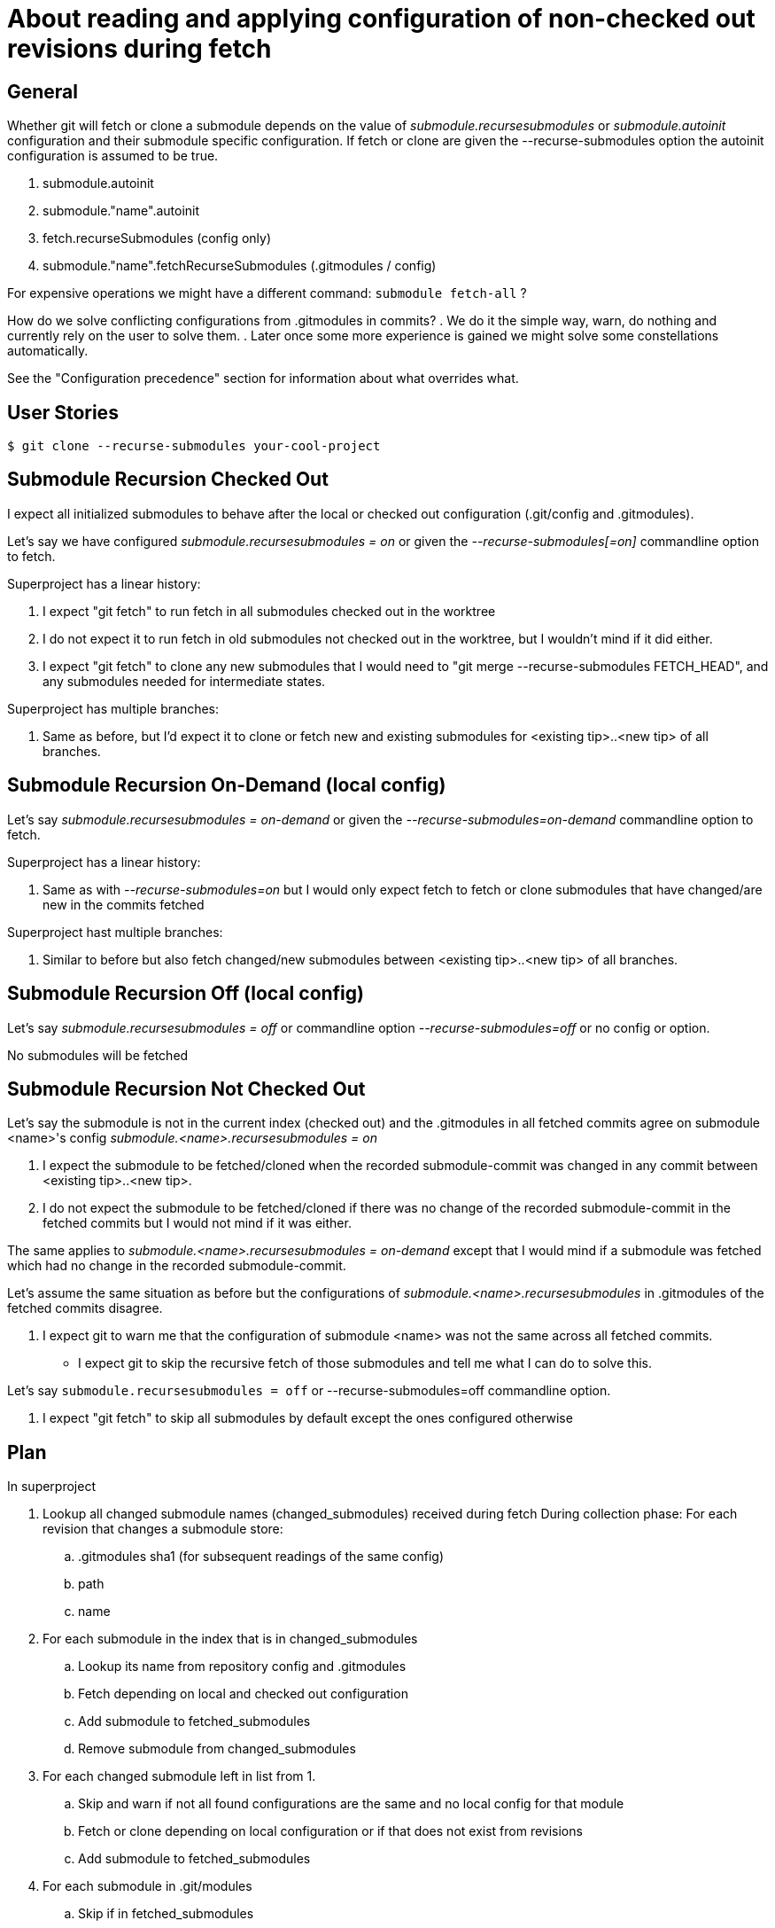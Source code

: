 About reading and applying configuration of non-checked out revisions during fetch
==================================================================================


General
-------

Whether git will fetch or clone a submodule depends on the value of
'submodule.recursesubmodules' or 'submodule.autoinit' configuration
and their submodule specific configuration. If fetch or clone are given
the --recurse-submodules option the autoinit configuration is assumed to
be true.

 . submodule.autoinit
 . submodule."name".autoinit
 . fetch.recurseSubmodules (config only)
 . submodule."name".fetchRecurseSubmodules (.gitmodules / config)

For expensive operations we might have a different command: +submodule fetch-all+ ?

How do we solve conflicting configurations from .gitmodules in commits?
 . We do it the simple way, warn, do nothing and currently rely on the
   user to solve them.
 . Later once some more experience is gained we might solve some
   constellations automatically.

See the "Configuration precedence" section for information about what
overrides what.


User Stories
------------

----
$ git clone --recurse-submodules your-cool-project
----


Submodule Recursion Checked Out
-------------------------------

I expect all initialized submodules to behave after the local or checked
out configuration (.git/config and .gitmodules).

Let's say we have configured 'submodule.recursesubmodules = on' or given
the '--recurse-submodules[=on]' commandline option to fetch.

Superproject has a linear history:

. I expect "git fetch" to run fetch in all submodules checked out
  in the worktree

. I do not expect it to run fetch in old submodules not
  checked out in the worktree, but I wouldn't mind if it did
  either.

. I expect "git fetch" to clone any new submodules that I would
  need to "git merge --recurse-submodules FETCH_HEAD", and any
  submodules needed for intermediate states.

Superproject has multiple branches:

. Same as before, but I'd expect it to clone or fetch new and
  existing submodules for <existing tip>..<new tip> of all branches.


Submodule Recursion On-Demand (local config)
--------------------------------------------
Let's say 'submodule.recursesubmodules = on-demand' or given the
'--recurse-submodules=on-demand' commandline option to fetch.

Superproject has a linear history:

. Same as with '--recurse-submodules=on' but I would only expect fetch
  to fetch or clone submodules that have changed/are new in the commits
  fetched

Superproject hast multiple branches:

. Similar to before but also fetch changed/new submodules between
  <existing tip>..<new tip> of all branches.


Submodule Recursion Off (local config)
--------------------------------------
Let's say 'submodule.recursesubmodules = off' or commandline option
'--recurse-submodules=off' or no config or option.

No submodules will be fetched


Submodule Recursion Not Checked Out
------------------------------------
Let's say the submodule is not in the current index (checked out) and
the .gitmodules in all fetched commits agree on submodule <name>'s config
'submodule.<name>.recursesubmodules = on'

. I expect the submodule to be fetched/cloned when the recorded
  submodule-commit was changed in any commit between <existing
  tip>..<new tip>.

. I do not expect the submodule to be fetched/cloned if there was no
  change of the recorded submodule-commit in the fetched commits but I
  would not mind if it was either.

The same applies to 'submodule.<name>.recursesubmodules = on-demand'
except that I would mind if a submodule was fetched which had no change
in the recorded submodule-commit.

Let's assume the same situation as before but the configurations of
'submodule.<name>.recursesubmodules' in .gitmodules of the fetched
commits disagree.

. I expect git to warn me that the configuration of submodule
  <name> was not the same across all fetched commits.

- I expect git to skip the recursive fetch of those submodules and
  tell me what I can do to solve this.



Let's say +submodule.recursesubmodules = off+
 or --recurse-submodules=off commandline option.

. I expect "git fetch" to skip all submodules by default
  except the ones configured otherwise

Plan
----

In superproject

. Lookup all changed submodule names (changed_submodules) received during fetch
  During collection phase: For each revision that changes a submodule
  store:
	.. .gitmodules sha1 (for subsequent readings of the same config)
	.. path
	.. name

. For each submodule in the index that is in changed_submodules
	.. Lookup its name from repository config and .gitmodules
	.. Fetch depending on local and checked out configuration
	.. Add submodule to fetched_submodules
	.. Remove submodule from changed_submodules

. For each changed submodule left in list from 1.
	.. Skip and warn if not all found configurations are the same
	   and no local config for that module
	.. Fetch or clone depending on local configuration or if that
	   does not exist from revisions
	.. Add submodule to fetched_submodules

. For each submodule in .git/modules
	.. Skip if in fetched_submodules
	.. fetch depending on local configuration (e.g. in .git/config)
	   or commandline

. If we were given the special option --recurse-submodules=all it
  overrides all revisions, checked out or local recurseSubmodules
  configurations
	.. Parse all commits .gitmodules
	.. Try to fetch or clone all found module names

.gitmodules and local config
----------------------------
All configuration values for submodules in .git/modules/ like
recurseSubmodules, autoinit, ... come from local config or commandline.

If there is a submodule described in some revisions .gitmodules
and we come to the conclusion that it should be fetched. The
fetch automatically clones it into .git/modules and copies
the url from .gitmodules into .git/config

If .gitmodules configuration values disagree between revisions we
fall back on the configured global default. E.g.
+submodule.recursesubmodules+ or the --recurseSubmodules commandline
option. If nothing is configured the current default will be do not do
anything.

We only use .gitmodules values from commits if they are consistent
through all parsed commits.
If .gitmodules values conflict we do nothing and warn the user.

If the submodule urls disagree and I do not have a local configuration I
stop. The consolidated configuration list of gitmodules needs a
conflicting configuration marker. The fallback is to do no fetch and
tell the user possibilities how to proceed.
e.g.:
----
	git checkout origin/master
	git submodule sync
	git submodule update --init --recursive
----

Configuration precedence (the latter overrides the earlier)
-----------------------------------------------------------

 1. General config (fetch.RecurseSubmodules)
 2. Command line default (--recurse-submodules-default)
 3. consolidated .gitmodules from each commit
    (submodule."name".fetchRecurseSubmodules)
 4. Per submodule config (system, user, repo)
    (submodule."name".fetchRecurseSubmodules)
 5. Command line option (--recurse-submodules)


Roadmap
-------
Current state: fetching of initialized submodules, but the .gitmodules
config is still taken from the work tree.

Next steps:

. Fetch renamed initialized submodules using the path to name mapping of
  the +.gitmodules+ file of the correct commit.
. Make fetch use the consolidated +.gitmodules+ configuration from all
  fetched commits.
. Implement +autoinit+ config cloning the bare submodule repo into
  +.git/modules+ and initializing them by putting the consolidated URL
  into +.git/config+.
